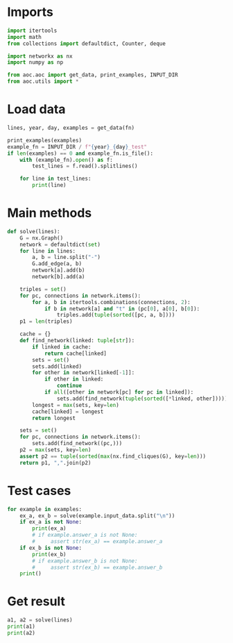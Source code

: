 # -*- org-confirm-babel-evaluate: nil; -*-
#+STARTUP: showeverything
#+PROPERTY: header-args+ :kernel aoc

* Imports
#+begin_src jupyter-python :results none
  import itertools
  import math
  from collections import defaultdict, Counter, deque

  import networkx as nx
  import numpy as np

  from aoc.aoc import get_data, print_examples, INPUT_DIR
  from aoc.utils import *
#+end_src
* Load data
#+begin_src jupyter-python :var fn=(buffer-file-name) :results none
  lines, year, day, examples = get_data(fn)
#+end_src

#+begin_src jupyter-python
  print_examples(examples)
  example_fn = INPUT_DIR / f"{year}_{day}_test"
  if len(examples) == 0 and example_fn.is_file():
      with (example_fn).open() as f:
          test_lines = f.read().splitlines()

      for line in test_lines:
          print(line)
#+end_src

* Main methods
#+begin_src jupyter-python :results none
  def solve(lines):
      G = nx.Graph()
      network = defaultdict(set)
      for line in lines:
          a, b = line.split("-")
          G.add_edge(a, b)
          network[a].add(b)
          network[b].add(a)

      triples = set()
      for pc, connections in network.items():
          for a, b in itertools.combinations(connections, 2):
              if b in network[a] and "t" in (pc[0], a[0], b[0]):
                  triples.add(tuple(sorted([pc, a, b])))
      p1 = len(triples)

      cache = {}
      def find_network(linked: tuple[str]):
          if linked in cache:
              return cache[linked]
          sets = set()
          sets.add(linked)
          for other in network[linked[-1]]:
              if other in linked:
                  continue
              if all([other in network[pc] for pc in linked]):
                  sets.add(find_network(tuple(sorted([*linked, other]))))
          longest = max(sets, key=len)
          cache[linked] = longest
          return longest

      sets = set()
      for pc, connections in network.items():
          sets.add(find_network((pc,)))
      p2 = max(sets, key=len)
      assert p2 == tuple(sorted(max(nx.find_cliques(G), key=len)))
      return p1, ",".join(p2)
#+end_src
* Test cases
#+begin_src jupyter-python
  for example in examples:
      ex_a, ex_b = solve(example.input_data.split("\n"))
      if ex_a is not None:
          print(ex_a)
          # if example.answer_a is not None:
          #     assert str(ex_a) == example.answer_a
      if ex_b is not None:
          print(ex_b)
          # if example.answer_b is not None:
          #     assert str(ex_b) == example.answer_b
      print()
#+end_src

* Get result
#+begin_src jupyter-python
  a1, a2 = solve(lines)
  print(a1)
  print(a2)
#+end_src
